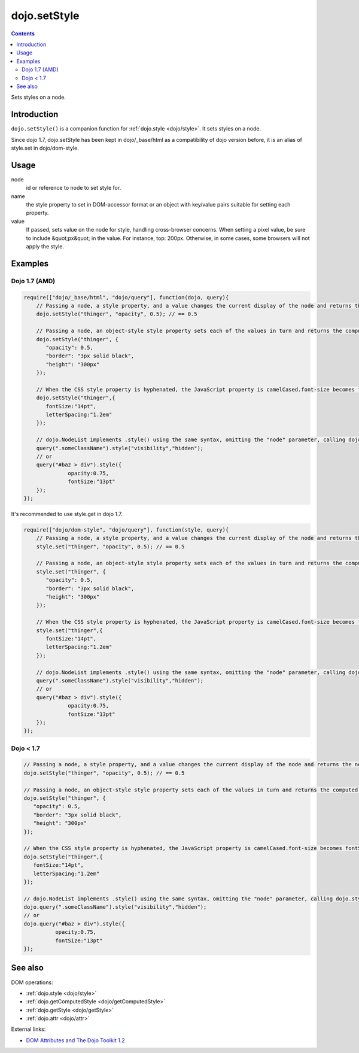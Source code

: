.. _dojo/setStyle:

dojo.setStyle
=============

.. contents::
   :depth: 2

Sets styles on a node.


============
Introduction
============

``dojo.setStyle()`` is a companion function for :ref:`dojo.style <dojo/style>`. It sets styles on a node.

Since dojo 1.7, dojo.setStyle has been kept in dojo/_base/html as a compatibility of dojo version before, it is an alias of style.set in dojo/dom-style.

=====
Usage
=====

.. code-block :: javascript
 :linenos:

  dojo.setStyle(node, name, value);

node
  id or reference to node to set style for.

name
  the style property to set in DOM-accessor format or an object with key/value pairs suitable for setting each property.

value
  If passed, sets value on the node for style, handling cross-browser concerns.  When setting a pixel value, be sure to include &quot;px&quot; in the value. For instance, top: 200px. Otherwise, in some cases, some browsers will not apply the style.


========
Examples
========

Dojo 1.7 (AMD)
--------------

.. code-block :: javascript

  require(["dojo/_base/html", "dojo/query"], function(dojo, query){
      // Passing a node, a style property, and a value changes the current display of the node and returns the new computed value
      dojo.setStyle("thinger", "opacity", 0.5); // == 0.5

      // Passing a node, an object-style style property sets each of the values in turn and returns the computed style object of the node:
      dojo.setStyle("thinger", {
	 "opacity": 0.5,
	 "border": "3px solid black",
	 "height": "300px"
      });

      // When the CSS style property is hyphenated, the JavaScript property is camelCased.font-size becomes fontSize, and so on.
      dojo.setStyle("thinger",{
	 fontSize:"14pt",
	 letterSpacing:"1.2em"
      });

      // dojo.NodeList implements .style() using the same syntax, omitting the "node" parameter, calling dojo.style() on every element of the list. See: dojo.query()` and `dojo.NodeList()`
      query(".someClassName").style("visibility","hidden");
      // or
      query("#baz > div").style({
		opacity:0.75,
		fontSize:"13pt"
      });
  });

It's recommended to use style.get in dojo 1.7.

.. code-block :: javascript

  require(["dojo/dom-style", "dojo/query"], function(style, query){
      // Passing a node, a style property, and a value changes the current display of the node and returns the new computed value
      style.set("thinger", "opacity", 0.5); // == 0.5

      // Passing a node, an object-style style property sets each of the values in turn and returns the computed style object of the node:
      style.set("thinger", {
	 "opacity": 0.5,
	 "border": "3px solid black",
	 "height": "300px"
      });

      // When the CSS style property is hyphenated, the JavaScript property is camelCased.font-size becomes fontSize, and so on.
      style.set("thinger",{
	 fontSize:"14pt",
	 letterSpacing:"1.2em"
      });

      // dojo.NodeList implements .style() using the same syntax, omitting the "node" parameter, calling dojo.style() on every element of the list. See: dojo.query()` and `dojo.NodeList()`
      query(".someClassName").style("visibility","hidden");
      // or
      query("#baz > div").style({
		opacity:0.75,
		fontSize:"13pt"
      });
  });

Dojo < 1.7
----------

.. code-block :: javascript

      // Passing a node, a style property, and a value changes the current display of the node and returns the new computed value
      dojo.setStyle("thinger", "opacity", 0.5); // == 0.5

      // Passing a node, an object-style style property sets each of the values in turn and returns the computed style object of the node:
      dojo.setStyle("thinger", {
	 "opacity": 0.5,
	 "border": "3px solid black",
	 "height": "300px"
      });

      // When the CSS style property is hyphenated, the JavaScript property is camelCased.font-size becomes fontSize, and so on.
      dojo.setStyle("thinger",{
	 fontSize:"14pt",
	 letterSpacing:"1.2em"
      });

      // dojo.NodeList implements .style() using the same syntax, omitting the "node" parameter, calling dojo.style() on every element of the list. See: dojo.query()` and `dojo.NodeList()`
      dojo.query(".someClassName").style("visibility","hidden");
      // or
      dojo.query("#baz > div").style({
		opacity:0.75,
		fontSize:"13pt"
      });

========
See also
========

DOM operations:

* :ref:`dojo.style <dojo/style>`
* :ref:`dojo.getComputedStyle <dojo/getComputedStyle>`
* :ref:`dojo.getStyle <dojo/getStyle>`
* :ref:`dojo.attr <dojo/attr>`

External links:

* `DOM Attributes and The Dojo Toolkit 1.2 <http://www.sitepen.com/blog/2008/10/23/dom-attributes-and-the-dojo-toolkit-12/>`_
